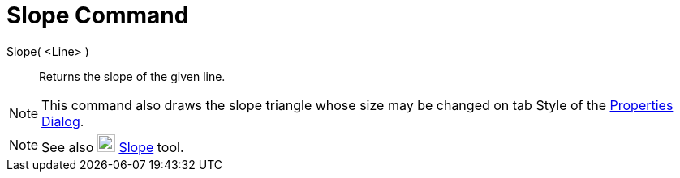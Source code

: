 = Slope Command

Slope( <Line> )::
  Returns the slope of the given line.

[NOTE]
====

This command also draws the slope triangle whose size may be changed on tab Style of the
xref:/Properties_Dialog.adoc[Properties Dialog].

====

[NOTE]
====

See also image:22px-Mode_slope.svg.png[Mode slope.svg,width=22,height=22] xref:/tools/Slope_Tool.adoc[Slope] tool.

====

